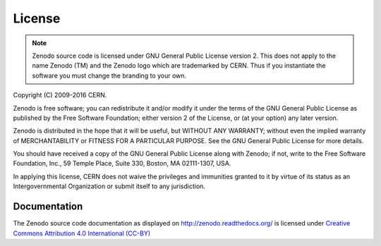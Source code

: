 License
=======

.. note::
   Zenodo source code is licensed under GNU General Public License version 2. This
   does not apply to the name Zenodo (TM) and the Zenodo logo which are trademarked
   by CERN. Thus if you instantiate the software you must change the branding to your own.

Copyright (C) 2009-2016 CERN.

Zenodo is free software; you can redistribute it and/or
modify it under the terms of the GNU General Public License as
published by the Free Software Foundation; either version 2 of the
License, or (at your option) any later version.

Zenodo is distributed in the hope that it will be useful, but
WITHOUT ANY WARRANTY; without even the implied warranty of
MERCHANTABILITY or FITNESS FOR A PARTICULAR PURPOSE.  See the GNU
General Public License for more details.

You should have received a copy of the GNU General Public License
along with Zenodo; if not, write to the Free Software Foundation, Inc.,
59 Temple Place, Suite 330, Boston, MA 02111-1307, USA.

In applying this license, CERN does not waive the privileges and immunities
granted to it by virtue of its status as an Intergovernmental Organization or
submit itself to any jurisdiction.


Documentation
-------------
The Zenodo source code documentation as displayed on
http://zenodo.readthedocs.org/ is licensed under `Creative Commons Attribution
4.0 International (CC-BY) <https://creativecommons.org/licenses/by/4.0/>`_
